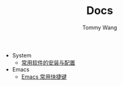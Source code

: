 #+TITLE: Docs
#+AUTHOR: Tommy Wang

+ System
  + [[./system-software.org][常用软件的安装与配置]]
+ Emacs
  + [[./emacs-keybindings.org][Emacs 常用快捷键]]


